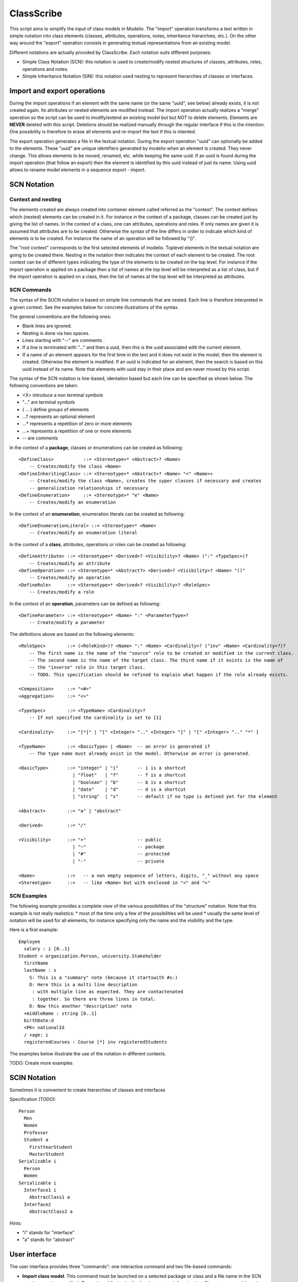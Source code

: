 ClassScribe
===========
This script aims to simplify the input of class models in Modelio. The "import" operation transforms a text written in simple notation into class elements (classes, attributes, operations, notes, inheritance hierarchies, etc.). On the other way around the "export" operation consists in generating textual representations from an existing model.

Different notations are actually provided by ClassScribe. Each notation suits different purposes:

* Simple Class Notation (SCN): this notation is used to create/modify nested structures of classes, attributes, roles, operations and notes.

* Simple Inheritance Notation (SIN): this notation used nesting to represent hierarchies of classes or interfaces.

Import and export operations
----------------------------
During the import operations if an element with the same name (or the same "uuid", see below) already exists, it is not created again. Its attributes or nested elements are modified instead. The import operation actually realizes a "merge" operation so the script can be used to modify/extend an existing model but but *NOT* to delete elements. Elements are **NEVER** deleted with this script. Deletions should be realized manually through the regular interface if this is the intention. One possibility is therefore to erase all elements and re-import the text if this is intented.

The export operation generates a file in the textual notation. During the export operation "uuid" can optionally be added to the elements. These "uuid" are unique identifiers generated by modelio when an element is created. They never change. This allows elements to be moved, renamed, etc. while keeping the same uuid. If an uuid is found during the import operation (that follow an export) then the element is identified by this uuid instead of just its name. Using uuid allows to rename model elements in a sequence export - import.


SCN Notation
------------

Context and nesting
^^^^^^^^^^^^^^^^^^^
The elements created are always created into container element called referred as the "context". The context defines which (nested) elements can be created in it. For instance in the context of a package, classes can be created just by giving the list of names. In the context of a class, one can attributes, operations and roles. If only names are given it is assumed that attributes are to be created. Otherwise the syntax of the line differs in order to indicate which kind of elements is to be created. For instance the name of an operation will be followed by "()".

The "root context" corresponds to the first selected elements of modelio. Toplevel elements in the textual notation are going to be created there. Nesting in the notation then indicates the context of each element to be created. The root context can be of different types indicating the type of the elements to be created on the top level. For instance if the import operation is applied on a package then a list of names at the top level will be interpreted as a list of class, but if the import operation is applied on a class, then the list of names at the top level will be interpreted as attributes.

SCN Commands
^^^^^^^^^^^^
The syntax of the SUCN notation is based on simple line commands that are nested. Each line is therefore interpreted in a given context. See the examples below for concrete illustrations of the syntax.

The general conventions are the following ones:

* Blank lines are ignored.
* Nesting is done via two spaces.
* Lines starting with "--" are comments .
* If a line is terminated with "..." and then a uuid, then this is the uuid associated with the current element.
* If a name of an element appears for the first time in the text and it does not exist in the model, then the element is created. Otherwise the element is modified. If an uuid is indicated for an element, then the search is based on this uuid instead of its name. Note that elements with uuid stay in their place and are never moved by this script.

The syntax of the SCN notation is line-based, identation based but each line can be specified as shown below. The following conventions are taken:

* \<X> introduce a non terminal symbols
* "..." are terminal symbols
* ( ... ) define groups of elements
* ...? represents an optional element
* ...* represents a repetition of zero or more elements
* ...+ represents a repetition of one or more elements
* -- are comments

In the context of a **package**, classes or enumerations can be created as following::

      <DefineClass>           ::= <Stereotype>* <Abstract>? <Name>
          -- Creates/modify the class <Name>
      <DefineInheritingClass> ::= <Stereotype>* <Abstract>? <Name> "<" <Name>+
          -- Creates/modify the class <Name>, creates the syper classes if necessary and creates
          -- generalization relationships if necessary
      <DefineEnumeration>     ::= <Stereotype>* "e" <Name>
          -- Creates/modify an enumeration

In the context of an **enumeration**, enumeration literals can be created as following::

      <DefineEnumerationLiteral> ::= <Stereotype>* <Name>
          -- Creates/modify an enumeration literal

In the context of a **class**, attributes, operations or roles can be created as following::

      <DefineAttribute> ::= <Stereotype>* <Derived>? <Visibility>? <Name> (":" <TypeSpec>)?
          -- Creates/modify an attribute
      <DefineOperation> ::= <Stereotype>* <Abstract?> <Derived>? <Visibility>? <Name> "()"
          -- Creates/modify an operation
      <DefineRole>      ::= <Stereotype>* <Derived>? <Visibility>? <RoleSpec>
          -- Creates/modify a role

In the context of an **operation**, parameters can be defined as following::

      <DefineParameter> ::= <Stereotype>* <Name> ":" <ParameterType>?
          -- Create/modify a parameter

The definitions above are based on the following elements::

          <RoleSpec>        ::= (<RoleKind>)? <Name> ":" <Name> <Cardinality>? ("inv" <Name> <Cardinality>?)?
              -- The first name is the name of the "source" role to be created or modified in the current class.
              -- The second name is the name of the target class. The third name if it exists is the name of
              -- the "inverse" role in this target class.
              -- TODO. This specification should be refined to explain what happen if the role already exists.

          <Composition>     ::= "<#>"
          <Aggregation>     ::= "<>"

          <TypeSpec>        ::= <TypeName> <Cardinality>?
              -- If not specified the cardinality is set to [1]

          <Cardinality>     ::= "[*]" | "[" <Integer> ".." <Integer> "]" | "[" <Integer> ".." "*" ]

          <TypeName>        ::= <BasicType> | <Name>  -- an error is generated if
              -- The type name must already exist in the model. Otherwise an error is generated.

          <BasicType>       ::= "integer" | "i"       -- i is a shortcut
                              | "float"   | "f"       -- f is a shortcut
                              | "boolean" | "b"       -- b is a shortcut
                              | "date"    | "d"       -- d is a shortcut
                              | "string"  | "s"       -- default if no type is defined yet for the element

          <Abstract>        ::= "a" | "abstract"

          <Derived>         ::= "/"

          <Visibility>      ::= "+"                   -- public
                              | "~"                   -- package
                              | "#"                   -- protected
                              | "-"                   -- private

          <Name>            ::=   -- a non empty sequence of letters, digits, "_" without any space
          <Stereotype>      ::=   -- like <Name> but with enclosed in "<" and ">"


SCN Examples
^^^^^^^^^^^^
The following example provides a complete view of the various possibilities of the "structure" notation. Note that this example is not really realistics:
* most of the time only a few of the possibilities will be used
* usually the same level of notation will be used for all elements, for instance specifying only the name and the visibility and the type.

Here is a first example::

        Employee
          salary : i [0..1]
        Student < organization.Person, university.Stakeholder
          firstName
          lastName : s
            S: This is a "summary" note (because it startswith #s:)
            D: Here this is a multi line description
             : with multiple line as expected. They are contactenated
             : together. So there are three lines in total.
            D: Now this another "description" note
          +middleName : string [0..1]
          birthDate:d
          <PK> nationalId
          / +age: i
          registeredCourses : Course [*] inv registeredStudents


The examples below illustrate the use of the notation in different contexts.

TODO: Create more examples


SCIN Notation
-------------
Sometimes it is convenient to create hierarchies of classes and interfaces

Specification (TODO)::

        Person
          Men
          Women
          Professor
          Student a
            FirstYearStudent
            MasterStudent
        Serializable i
          Person
          Women
        Serializable i
          Interface1 i
            AbstracClass1 a
          Interface2
            AbstractClass2 a

Hints:

* "i" stands for "interface"
* "a" stands for "abstract"

User interface
--------------
The user interface provides three "commands": one interactive command and two file-based commands:

* **Import class model**. This command must be launched on a selected package or class and a file name in the SCN notation must be specified. The notion of "selection" refers here to modelio selection. Elements are read form the file. The selected element is the place where new elements are going to be created.

* **Export class model**. This command generates a file for all class model elements that are (recursively) in the selected element. The output file name should be specified.

* **Edit class model**. This command open a input window for interactive usage of the SCN notation.

  * The "Clear" button clears the text in the window.
  * The "Import selection" button replaces the content of the text with the content of the selected element (this the interactive application of the import command).
  * The "Apply" button takes the content of the window and apply the changes. This is the interactive version of the export use cases.
